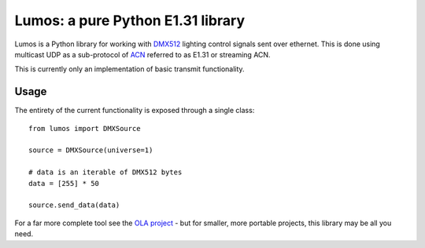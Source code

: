 Lumos: a pure Python E1.31 library
==================================

Lumos is a Python library for working with DMX512_ lighting control signals sent
over ethernet. This is done using multicast UDP as a sub-protocol of ACN_
referred to as E1.31 or streaming ACN.

.. _DMX512: http://en.wikipedia.org/wiki/DMX512
.. _ACN: http://en.wikipedia.org/wiki/Architecture_for_Control_Networks

This is currently only an implementation of basic transmit functionality.

Usage
-----

The entirety of the current functionality is exposed through a single class::

    from lumos import DMXSource

    source = DMXSource(universe=1)

    # data is an iterable of DMX512 bytes
    data = [255] * 50

    source.send_data(data)

For a far more complete tool see the `OLA project`_ - but for smaller, more
portable projects, this library may be all you need.

.. _`OLA project`: http://opendmx.net/index.php/OLA
